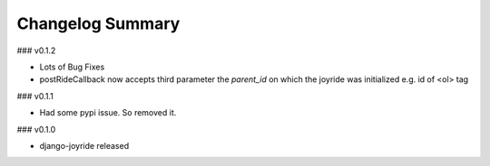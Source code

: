Changelog Summary
=================

### v0.1.2

* Lots of Bug Fixes
* postRideCallback now accepts third parameter the `parent_id` on which the joyride was initialized e.g. id of <ol> tag

### v0.1.1

* Had some pypi issue. So removed it.

### v0.1.0

* django-joyride released
